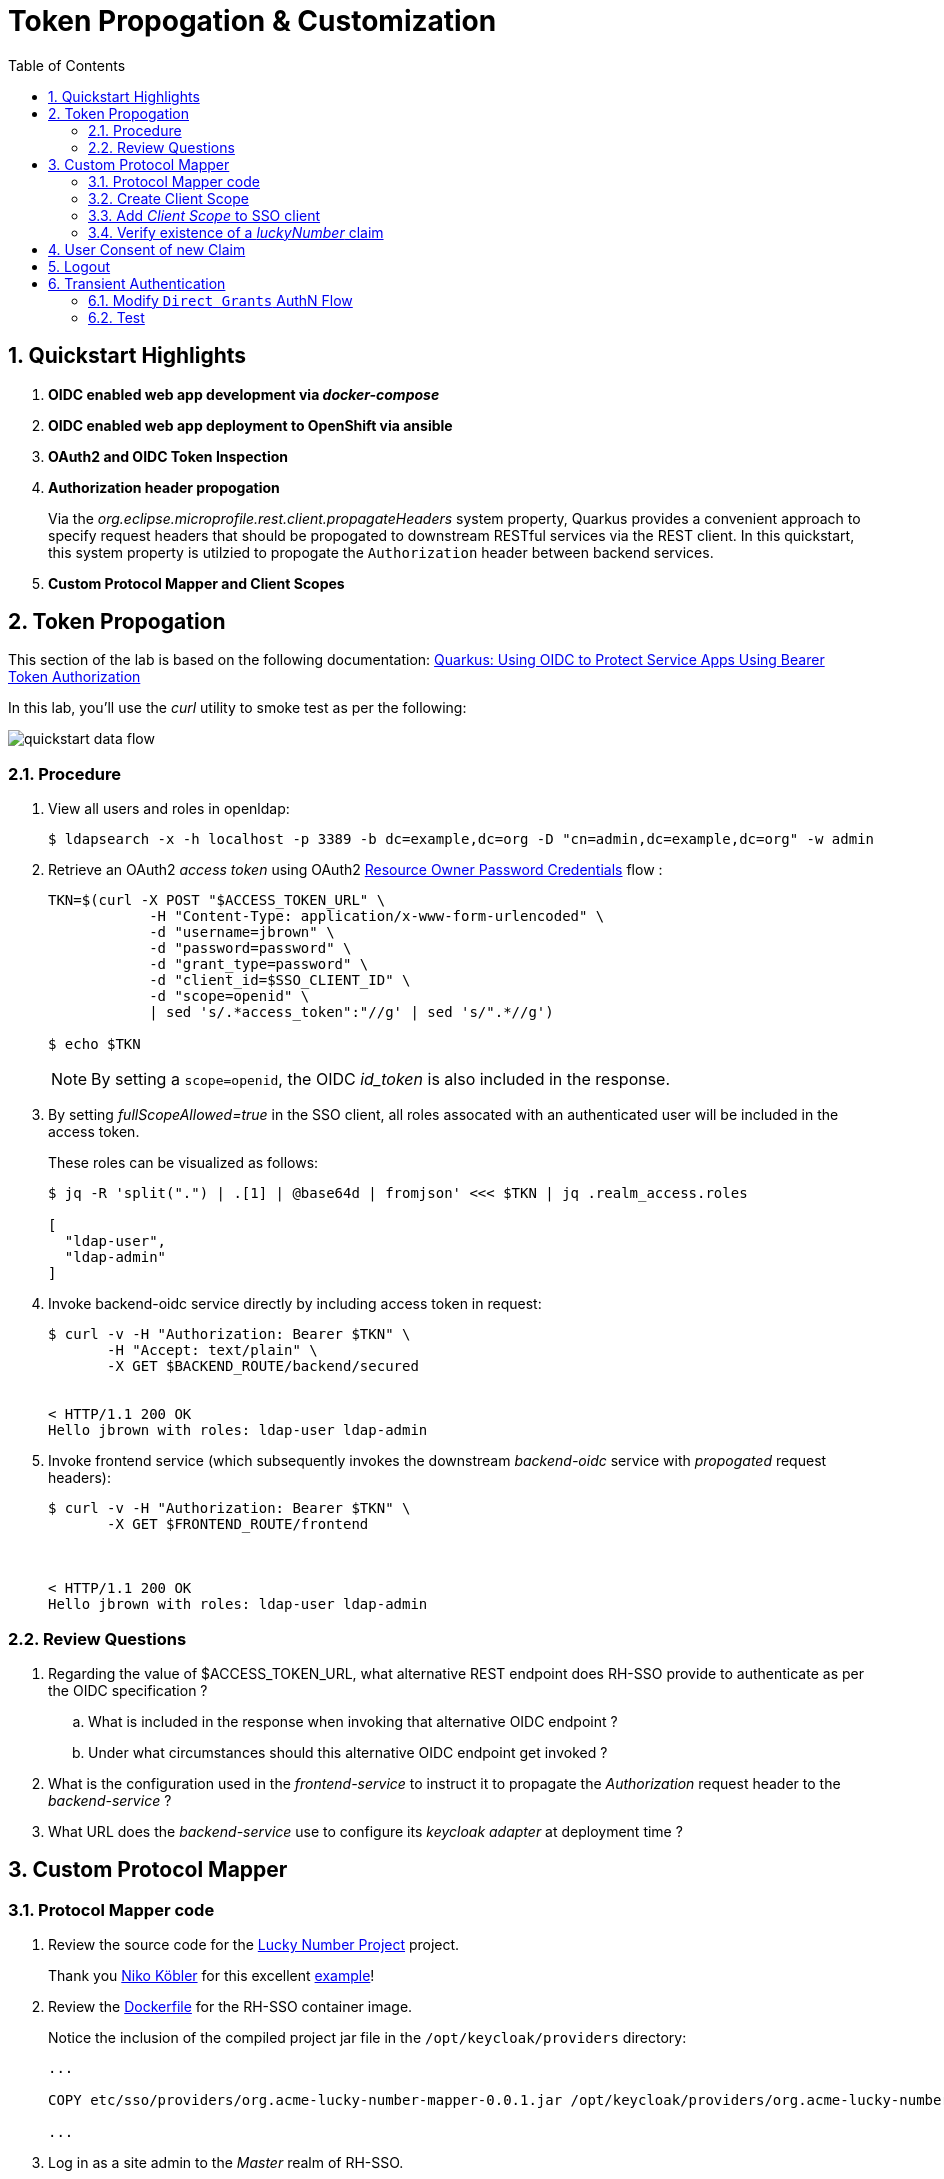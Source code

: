 :scrollbar:
:data-uri:
:toc2:
:linkattrs:

= Token Propogation & Customization

:numbered:

== Quickstart Highlights



. *OIDC enabled web app development via _docker-compose_*

. *OIDC enabled web app deployment to OpenShift via ansible*

. *OAuth2 and OIDC Token Inspection*

. *Authorization header propogation*
+
Via the _org.eclipse.microprofile.rest.client.propagateHeaders_ system property, Quarkus provides a convenient approach to specify request headers that should be propogated to downstream RESTful services via the REST client.  In this quickstart, this system property is utilzied to propogate the `Authorization` header between backend services.

. *Custom Protocol Mapper and Client Scopes*


== Token Propogation
This section of the lab is based on the following documentation:  link:https://quarkus.io/guides/security-openid-connect[Quarkus: Using OIDC to Protect Service Apps Using Bearer Token Authorization]


In this lab, you'll use the _curl_ utility to smoke test as per the following: 

image::images/quickstart_data_flow.png[]

=== Procedure

. View all users and roles in openldap:
+
-----
$ ldapsearch -x -h localhost -p 3389 -b dc=example,dc=org -D "cn=admin,dc=example,dc=org" -w admin
-----

. Retrieve an OAuth2 _access token_ using OAuth2 link:https://tools.ietf.org/html/rfc6749#section-4.3[Resource Owner Password Credentials] flow :
+
-----
TKN=$(curl -X POST "$ACCESS_TOKEN_URL" \
            -H "Content-Type: application/x-www-form-urlencoded" \
            -d "username=jbrown" \
            -d "password=password" \
            -d "grant_type=password" \
            -d "client_id=$SSO_CLIENT_ID" \
            -d "scope=openid" \
            | sed 's/.*access_token":"//g' | sed 's/".*//g')

$ echo $TKN
-----
+
NOTE:  By setting a `scope=openid`, the OIDC _id_token_ is also included in the response.

. By setting _fullScopeAllowed=true_ in the SSO client, all roles assocated with an authenticated user will be included in the access token.
+
These roles can be visualized as follows:
+
-----
$ jq -R 'split(".") | .[1] | @base64d | fromjson' <<< $TKN | jq .realm_access.roles

[
  "ldap-user",
  "ldap-admin"
]
-----

. Invoke backend-oidc service directly by including access token in request:
+
-----
$ curl -v -H "Authorization: Bearer $TKN" \
       -H "Accept: text/plain" \
       -X GET $BACKEND_ROUTE/backend/secured


< HTTP/1.1 200 OK
Hello jbrown with roles: ldap-user ldap-admin
-----

. Invoke frontend service (which subsequently invokes the downstream _backend-oidc_ service with _propogated_ request headers): 
+
-----
$ curl -v -H "Authorization: Bearer $TKN" \
       -X GET $FRONTEND_ROUTE/frontend



< HTTP/1.1 200 OK
Hello jbrown with roles: ldap-user ldap-admin
-----

=== Review Questions

. Regarding the value of $ACCESS_TOKEN_URL, what alternative REST endpoint does RH-SSO provide to authenticate as per the OIDC specification ?
.. What is included in the response when invoking that alternative OIDC endpoint ?
.. Under what circumstances should this alternative OIDC endpoint get invoked ?

. What is the configuration used in the _frontend-service_ to instruct it to propagate the _Authorization_ request header to the _backend-service_ ?

. What URL does the _backend-service_ use to configure its _keycloak adapter_ at deployment time ?


/////
Answers:

1) $RHSSO_URL/realms/$REALM_ID/protocol/openid-connect/auth
1.a) authorization code
1.b) single page javascript apps configured to authenticate with RH-SSO using OIDC link:https://docs.microsoft.com/en-us/azure/active-directory/develop/v2-oauth2-auth-code-flow[Authorization Code] flow

2) org.eclipse.microprofile.rest.client.propagateHeaders=Authorization

3) quarkus.oidc.auth-server-url=http://sso:4080/realms/kc-demo
/////

== Custom Protocol Mapper

=== Protocol Mapper code
. Review the source code for the link:../lucky-number-mapper[Lucky Number Project] project.
+
Thank you link:https://www.n-k.de/[Niko Köbler] for this excellent link:https://github.com/dasniko/keycloak-tokenmapper-example[example]!

. Review the link:https://github.com/redhat-na-ssa/keycloak_customizations_quickstart/blob/main/etc/sso/Dockerfile[Dockerfile] for the RH-SSO container image.
+
Notice the inclusion of the compiled project jar file in the `/opt/keycloak/providers` directory:
+
-----
...

COPY etc/sso/providers/org.acme-lucky-number-mapper-0.0.1.jar /opt/keycloak/providers/org.acme-lucky-number-mapper-0.0.1.jar

...
-----

. Log in as a site admin to the _Master_ realm of RH-SSO.
. Navigate to the `Provider Info` tab and scroll down to the _protocol-mapper_ section.
. Notice the include of the _oidc-lucky-number-mapper_ entry:
+
image::images/lucky_number_provider_list.png[]

=== Create Client Scope

. In the console of your RH-SSO, navigate to: `kc-demo -> Client Scopes`
. Click `Create client scope`.
. Populate the form as follows: 
.. *Name*: luckyNumber
.. *Description*: Lucky Number generator
.. *Type*: Optional
+
An SSO client will need to explicity include this claim in the list of `scopes` in the token request.  If set to `Default`, this claim would not be required in the list of `scopes` in the token request.
+
NOTE:  The value of this field can be over-written when configuring `client scopes` for a specific SSO client.
.. *Protocol*: openid-connect
.. *Display On Consent Screen*:  ON
.. *Consent Screen Text*: Authorize addition of luckyNumber to tokens
.. *Include in Token Scope*:  ON
.. *Display Order*: 1
. 
Click Save.

. In the *Mappers* tab of the subsequent page, click `Configure a new mapper`
. Select `Lucky Number` and fill in the form to create a _luckyNumber_ protocol mapper
+
image::images/luckyNumber_mapper.png[]

. Click: `Save`

You have now created a client scope that can be re-used across all SSO clients.  
In addition, the user will now have the ability to consent to inclusion of a _luckyNumber_ claim in tokens consumed by downstream clients.  

This latter functionality is known as _OAuth2 scopes_.
You can find an excellent discussion of _OAuth2 scopes_ in chapter 8 of the book: link:https://smile.amazon.com/Keycloak-Management-Applications-protocols-applications-ebook-dp-B092KP135B/dp/B092KP135B/ref=mt_other?_encoding=UTF8&me=&qid=1652368580[Keycloak - Identity and Access Management for Modern Applications]

=== Add _Client Scope_ to SSO client

. Navigate to: `kc-demo -> Clients -> t-inspect -> Settings`
. In the _Settings_ tab, enable `Consent Required`.  Click `Save`.
. Switch to the _Client Scopes -> Setup_ tabs
. Click `Add client scope`, select `luckyNumber` and click `Add -> Optional`.
+
image::images/add_client_scope.png[]

. Notice that `luckyNumber` is now included in the list of `Client Scopes`.

=== Verify existence of a _luckyNumber_ claim

. Navigate to the `Clients -> t-inspect -> Client Scopes -> Evaluate`
. In the `User` text box, enter: `jbrown`
+
image::images/evaluate_jbrown_token.png[]

. Notice that in the `Effictive protocol mappers` view, there are about 27 mappers included, but none of them are `luckyNumber`.

. Switch to the `Generated access token` view and again notice the absence of a `luckyNumber` claim.

. From the `Scope parameter` drop down, select `luckyNumber`
+
Notice that a `luckyNumber` claim now appears on the token:
+
image::images/generated_luckyNumber.png[]

== User Consent of new Claim

. In the SSO Admin Console, navitate to the `Settings` tab of the `t-inspect` SSO client.
. Turn on `Consent Required` and then`Save` your changes.
. In a new private browser tab, navigate to the `Token Inspector` webapp and login with the following credentials: 
.. *userId*:  jbrown
.. *Password*: password

. Notice you are prompted to grant access of various user attribute claims: 
+
image::images/oauth_scope_consent.png[]

.. What about the `luckyNumber` claim ?
.. In the browser tab with your RH-SSO admin console, navigate to: `Clients -> t-inspect -> Client Scopes`.
.. Notice the `Assigned type` on the `luckyNumber` client scope is set to `Optional`.  Switch this to `Default`.
.. In the `token-inspector` app, re-login as the `jbrown` user.  Do you now see `luckyNumber` as a claim to grant access to ?
. In the `token-inspect` app, click the `IDToken` tab and notice the inclusion of a _luckyNumber_: 
+
image::images/token_with_luckyNumber.png[]

. In the browser tab of your RH-SSO admin console, navigate to the `consents` page of the `jbrown` user.
+
image::images/jbrown_consent.png[]

. Logout as the `jbrown` user in the `token inspector` app.  Re-login and notice that you are not prompted to consent to granting access to claims.  Why ?
+
In the RH-SSO Admin Console, revoke the existing consent and re-log into the `token inspector` app.  Notice that you are now prompted to once again grant access to various consents. 

== Logout

When `picture` claim is included in ID Token, the logout flow breaks.
The reason for this is because upon attempted logout, the redirect request from the browser includes a query parameter of `id_token_hint`.  The value of this field is the `id token`.  When the `picture` claim in included in the ID Token, the max size of the request header is exceeded and subsequently, the following error is returned: 

-----
414 Request-URI Too Long
-----

Not that this is a satisfactory fix, but alleviate the problem by modifying the `type` on the `picture` client-scope for the `t-inspect` SSO client.  Observe the change in logout behavior.

== Transient Authentication

=== Modify `Direct Grants` AuthN Flow

image::images/providers_transient_authn.png[]

image::images/transient_direct_grants_flow.png[]

=== Test
. Navigate to the _jbrown_ user in the RH-SSO Admin Console.  Ensure there are zero active sessions.

. Acquire tokens via Direct Access Grant flow using the _bservice_ SSO client:
+
-----
curl -X POST "$ACCESS_TOKEN_URL" \
            -H "Content-Type: application/x-www-form-urlencoded" \
            -d "username=jbrown" \
            -d "password=password" \
            -d "grant_type=password" \
            -d "client_id=bservice" \
            -d "client_secret=password" \
            -d "scope=openid"
-----

. Return to the _jbrown_ user in the RH-SSO Admin Console.  Are there any sessions associated with that user ?

. Acquire tokens via Direct Access Grant flow using the _t-inspect_ SSO client:
+
-----
curl -X POST "$ACCESS_TOKEN_URL" \
            -H "Content-Type: application/x-www-form-urlencoded" \
            -d "username=jbrown" \
            -d "password=password" \
            -d "grant_type=password" \
            -d "client_id=t-inspect" \
            -d "scope=openid"
-----

. Return to the _jbrown_ user in the RH-SSO Admin Console.  Are there now any sessions associated with that user ?

*Next Lab*:  Proceed to the link:README_federation.adoc[RH-SSO User Federation Lab]
